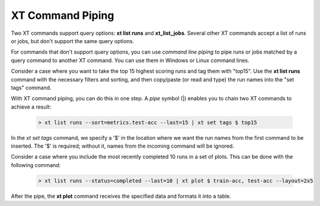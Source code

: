 .. _xt_cmd_piping:

========================================
XT Command Piping
========================================

Two XT commands support query options: **xt list runs** and **xt_list_jobs**.  Several other XT commands accept a list of runs or jobs, but don't support the same query options.

For commands that don't support query options, you can use *command line piping* to pipe runs or jobs matched by a query command to another XT command. You can use them in Windows or Linux command lines.

Consider a case where you want to take the top 15 highest scoring runs and tag them with "top15".  Use the **xt list runs** command with the necessary filters and sorting, and then copy/paste (or read and type) the run names into the "set tags" command.

With XT command piping, you can do this in one step. A *pipe* symbol (|) enables you to chain two XT commands to achieve a result:

        .. code-block::

            > xt list runs --sort=metrics.test-acc --last=15 | xt set tags $ top15

In the  *xt set tags* command, we specify a '$' in the location where we want the run names from the first command to be inserted.  The '$' is required; without it, names from the incoming command will be ignored.

Consider a case where you include the most recently completed 10 runs in a set of plots.  This can be done with the following command:

        .. code-block::

            > xt list runs --status=completed --last=10 | xt plot $ train-acc, test-acc --layout=2x5

After the pipe, the **xt plot** command receives the specified data and formats it into a table.
